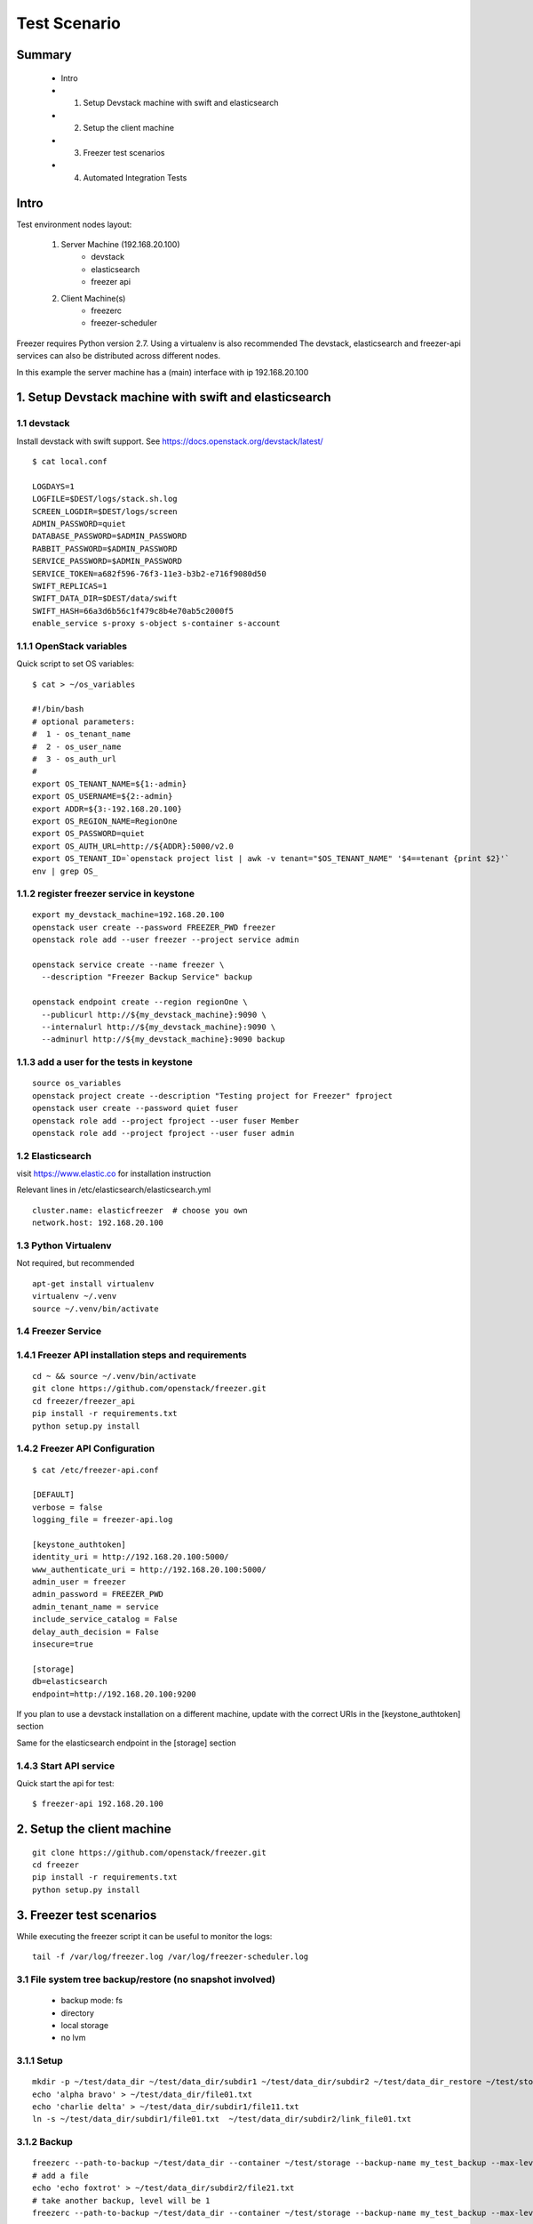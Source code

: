 =============
Test Scenario
=============

Summary
=======

    * Intro
    * 1. Setup Devstack machine with swift and elasticsearch
    * 2. Setup the client machine
    * 3. Freezer test scenarios
    * 4. Automated Integration Tests

Intro
=====

Test environment nodes layout:

    1) Server Machine (192.168.20.100)
        * devstack
        * elasticsearch
        * freezer api

    2) Client Machine(s)
        * freezerc
        * freezer-scheduler

Freezer requires Python version 2.7. Using a virtualenv is also recommended
The devstack, elasticsearch and freezer-api services can also be distributed
across different nodes.

In this example the server machine has a (main) interface with ip 192.168.20.100

1. Setup Devstack machine with swift and elasticsearch
======================================================

1.1 devstack
------------
Install devstack with swift support. See https://docs.openstack.org/devstack/latest/
::

  $ cat local.conf

  LOGDAYS=1
  LOGFILE=$DEST/logs/stack.sh.log
  SCREEN_LOGDIR=$DEST/logs/screen
  ADMIN_PASSWORD=quiet
  DATABASE_PASSWORD=$ADMIN_PASSWORD
  RABBIT_PASSWORD=$ADMIN_PASSWORD
  SERVICE_PASSWORD=$ADMIN_PASSWORD
  SERVICE_TOKEN=a682f596-76f3-11e3-b3b2-e716f9080d50
  SWIFT_REPLICAS=1
  SWIFT_DATA_DIR=$DEST/data/swift
  SWIFT_HASH=66a3d6b56c1f479c8b4e70ab5c2000f5
  enable_service s-proxy s-object s-container s-account


1.1.1 OpenStack variables
-------------------------
Quick script to set OS variables:
::

  $ cat > ~/os_variables

  #!/bin/bash
  # optional parameters:
  #  1 - os_tenant_name
  #  2 - os_user_name
  #  3 - os_auth_url
  #
  export OS_TENANT_NAME=${1:-admin}
  export OS_USERNAME=${2:-admin}
  export ADDR=${3:-192.168.20.100}
  export OS_REGION_NAME=RegionOne
  export OS_PASSWORD=quiet
  export OS_AUTH_URL=http://${ADDR}:5000/v2.0
  export OS_TENANT_ID=`openstack project list | awk -v tenant="$OS_TENANT_NAME" '$4==tenant {print $2}'`
  env | grep OS_

1.1.2 register freezer service in keystone
------------------------------------------
::

    export my_devstack_machine=192.168.20.100
    openstack user create --password FREEZER_PWD freezer
    openstack role add --user freezer --project service admin

    openstack service create --name freezer \
      --description "Freezer Backup Service" backup

    openstack endpoint create --region regionOne \
      --publicurl http://${my_devstack_machine}:9090 \
      --internalurl http://${my_devstack_machine}:9090 \
      --adminurl http://${my_devstack_machine}:9090 backup

1.1.3 add a user for the tests in keystone
------------------------------------------
::

  source os_variables
  openstack project create --description "Testing project for Freezer" fproject
  openstack user create --password quiet fuser
  openstack role add --project fproject --user fuser Member
  openstack role add --project fproject --user fuser admin


1.2 Elasticsearch
-----------------
visit https://www.elastic.co for installation instruction

Relevant lines in /etc/elasticsearch/elasticsearch.yml
::

  cluster.name: elasticfreezer  # choose you own
  network.host: 192.168.20.100


1.3 Python Virtualenv
---------------------
Not required, but recommended
::

  apt-get install virtualenv
  virtualenv ~/.venv
  source ~/.venv/bin/activate


1.4 Freezer Service
-------------------

1.4.1 Freezer API installation steps and requirements
-----------------------------------------------------
::

  cd ~ && source ~/.venv/bin/activate
  git clone https://github.com/openstack/freezer.git
  cd freezer/freezer_api
  pip install -r requirements.txt
  python setup.py install

1.4.2 Freezer API Configuration
-------------------------------
::

  $ cat /etc/freezer-api.conf

  [DEFAULT]
  verbose = false
  logging_file = freezer-api.log

  [keystone_authtoken]
  identity_uri = http://192.168.20.100:5000/
  www_authenticate_uri = http://192.168.20.100:5000/
  admin_user = freezer
  admin_password = FREEZER_PWD
  admin_tenant_name = service
  include_service_catalog = False
  delay_auth_decision = False
  insecure=true

  [storage]
  db=elasticsearch
  endpoint=http://192.168.20.100:9200

If you plan to use a devstack installation on a different machine, update with the
correct URIs in the [keystone_authtoken] section

Same for the elasticsearch endpoint in the [storage] section

1.4.3 Start API service
-----------------------
Quick start the api for test:
::

  $ freezer-api 192.168.20.100


2. Setup the client machine
===========================
::

  git clone https://github.com/openstack/freezer.git
  cd freezer
  pip install -r requirements.txt
  python setup.py install


3. Freezer test scenarios
=========================
While executing the freezer script it can be useful to monitor the logs:
::

  tail -f /var/log/freezer.log /var/log/freezer-scheduler.log

3.1 File system tree backup/restore (no snapshot involved)
----------------------------------------------------------
  * backup mode: fs
  * directory
  * local storage
  * no lvm

3.1.1 Setup
-----------
::

  mkdir -p ~/test/data_dir ~/test/data_dir/subdir1 ~/test/data_dir/subdir2 ~/test/data_dir_restore ~/test/storage
  echo 'alpha bravo' > ~/test/data_dir/file01.txt
  echo 'charlie delta' > ~/test/data_dir/subdir1/file11.txt
  ln -s ~/test/data_dir/subdir1/file01.txt  ~/test/data_dir/subdir2/link_file01.txt

3.1.2 Backup
------------
::

  freezerc --path-to-backup ~/test/data_dir --container ~/test/storage --backup-name my_test_backup --max-level 3 --storage local
  # add a file
  echo 'echo foxtrot' > ~/test/data_dir/subdir2/file21.txt
  # take another backup, level will be 1
  freezerc --path-to-backup ~/test/data_dir --container ~/test/storage --backup-name my_test_backup --max-level 3 --storage local

3.1.3 restore
-------------
::

  freezerc --action restore --restore-abs-path ~/test/data_dir_restore --container ~/test/storage --backup-name copia_dati_fondamentali --storage local


3.2 Backup apache folder using lvm snapshot and restore on a different machine
------------------------------------------------------------------------------
  * backup mode: fs
  * directory
  * swift storage
  * lvm snapshot

The commands need to be executed with superuser privileges, because of
file access rights and also lvm-snapshot creation.

We also need the hostname of the source machine to restore on a
different machine.

::

  $ hostname
  test_machine_1

since we're going to use swift, we also need to source the env vars containing our os credentials

3.2.1 check available space for the lvm snapshot
------------------------------------------------
::

  # sudo vgdisplay
    --- Volume group ---
    VG Name               freezer1-vg
    System ID
    Format                lvm2
    Metadata Areas        1
    Metadata Sequence No  13
    VG Access             read/write
    VG Status             resizable
    MAX LV                0
    Cur LV                2
    Open LV               2
    Max PV                0
    Cur PV                1
    Act PV                1
    VG Size               49.76 GiB
    PE Size               4.00 MiB
    Total PE              12738
    Alloc PE / Size       11159 / 43.59 GiB
    Free  PE / Size       1579 / 6.17 GiB
    VG UUID               Ns35jE-eTAT-dy1j-ArWw-8ztM-Wvw2-3nTJOn

Here we have 6.17 GB available for lvm snapshots

3.2.2 Backup
------------
Source the env variable containing the OS credentials. The simple script above accepts
the OS_tenant and OS_user as parameters

::

  sudo -s
  source ~/.venv/bin/activate
  source os_variables fproject fuser

  freezerc --action backup --container freezer_test_backups --backup-name apache_backup \
  --max-level 3 --max-segment-size 67108864 \
  --lvm-auto-snap /etc/apache2 \
  --lvm-dirmount /var/freezer/freezer-apache2 \
  --lvm-snapsize 1G \
  --lvm-snapname freezer-apache2-snap \
  --path-to-backup /var/freezer/freezer-apache2/etc/apache2


3.2.3 Restore on a different machine
------------------------------------
We need to use the --restore-from-host parameter because we are restoring on
another machine

::

  sudo -s
  source ~/.venv/bin/activate
  source os_variables fproject fuser

  freezerc --action restore --container freezer_test_backups --backup-name apache_backup \
  --restore-abs-path /etc/apache2 \
  --restore-from-host test_machine_1


3.3 Use a INI config file to backup directory /etc/ssl
------------------------------------------------------

3.3.1 Execute a backup using a config file
------------------------------------------
::

  cat > backup_apache.ini

  [job]
  action=backup
  container=freezer_test_backups
  backup+name=apache_backup
  max_level=3
  max_segment_size=67108864
  lvm_auto-snap=/etc/apache2
  lvm_dirmount=/var/freezer/freezer-apache2
  lvm_snapsize=1G
  lvm_snapname=freezer-apache2-snap
  path_to_backup=/var/freezer/freezer-apache2/etc/apache2

  freezerc --config backup_apache.ini

3.3.2 Execute a restore using a config file
-------------------------------------------
::

  cat > restore_apache.ini

  [job]
  action=restore
  container=freezer_test_backups
  backup_name=apache_backup
  restore_abs_path=/etc/apache2
  restore_from_host=test_machine_1

  freezerc --config restore_apache.ini


3.4 Incremental backup and restore of mysql using the freezer-scheduler
-----------------------------------------------------------------------
We want to push jobs to be executed on the test machine. For that we need
to know what is the client_id of the machine we want to execute the jobs on.
When not provided with a client_id parameter, the scheduler uses the default value
::

  client_id = <tenant_id>_<hostname>

For example, if the tenant_id is 03a81f73595c46b38e0cabf047cb0206 and the host running
the scheduler is "pluto" the default client_id will be 03a81f73595c46b38e0cabf047cb0206_pluto:
::

  # openstack project list
  +----------------------------------+--------------------+
  | ID                               | Name               |
  +----------------------------------+--------------------+
  | 03a81f73595c46b38e0cabf047cb0206 | fproject           |
  .....

  # hostname
  pluto

  # freezer-scheduler client-list
  +-------------------------------------------+----------------------------+-------------+
  |                 client_id                 |          hostname          | description |
  +-------------------------------------------+----------------------------+-------------+
  | 03a81f73595c46b38e0cabf047cb0206_pluto    |            pluto           |             |
  .....

We are going to use "client_node_1" as a client_id. We are therefore going to start the
scheduler using the parameter
::

  -c client_node_1

We also use that parameter when using the freezer-scheduler to interact with the api.

3.4.1 Start the freezer scheduler on the target client machine
--------------------------------------------------------------
Start the scheduler with the custom client_id.
The scheduler connects to the freezer api service registered in keystone.
If there's no api service registered you need to specify it using
the command line option --os-endpoint
Since this is a demo, we want the freezer-scheduler to poll the api every 10 seconds
instead of the default 60 seconds, so we use the parameter "-i 10".
::

  sudo -s
  source ~/.venv/bin/activate
  source os_variables fproject fuser
  freezer-scheduler -c client_node_1 -i 10 start

You can check that the demo in running with:
::

  # freezer-scheduler status
  Running with pid: 9972

Then we clean the /var/lib/mysql folder and leave a terminal open with the
freezer-scheduler logs:
::

  rm -rf /var/lib/mysql/*
  tail -f /var/log/freezer-scheduler.log

3.4.2 Create the job configuration and upload it to the api service
-------------------------------------------------------------------
Log in any machine and create the restore job.
Remember to source the OS variables and use the custom client_id
::

  source os_variables fproject fuser
  cat > job-backup-mysql.conf

    {
        "job_actions": [
            {
                "freezer_action": {
                "mode" : "mysql",
                "mysql_conf" : "/etc/mysql/debian.cnf",
                "path_to_backup": "/var/freezer/freezer-db-mysql/var/lib/mysql/",
                "lvm_auto_snap": "/var/lib/mysql",
                "lvm_dirmount": "/var/freezer/freezer-db-mysql",
                "lvm_snapsize": "1G",
                "backup_name": "freezer-db-mysql",
                "max_level": 6,
                "lvm_snapname": "freezer_db-mysql-snap",
                "max_priority": true,
                "remove_older_than": 90,
                "max_segment_size": 67108864,
                "container": "freezer_backup_devstack_1"
            },
            "max_retries": 3,
            "max_retries_interval": 10,
            "mandatory": true
            }
        ],
        "job_schedule" : {
        },
        "description": "mysql backup"
    }

If we want the backup to be executed every day at 3am,
we can specify the following scheduling properties:
::

    "job_schedule" : {
        "schedule_interval": "1 days",
        "schedule_start_date": "2015-06-30T03:00:00"
    },

Upload it into the api using the correct client_id
::

  freezer-scheduler job-create -c client_node_1 --file job-backup-mysql.conf

The status of the jobs can be checked with
::

  freezer-scheduler -c client_node_1 job-list

If no scheduling information is provided, the job will be executed as soon
as possible, so its status will go into "running" state, then "completed".

Information about the scheduling and backup-execution can be found in
/var/log/freezer-scheduler.log and /var/log/freezer.log, respectively.

**NOTE**: Recurring jobs never go into "completed" state, as they go back
into "scheduled" state.

3.4.3 Create a restore job and push it into the api
---------------------------------------------------
If we want to restore on a different node, we need to provide the
restore_from_host parameter.
::

    cat > job-restore-mysql.conf
    {
        "job_actions": [
            {
                "freezer_action": {
                    "action": "restore",
                    "restore_abs_path": "/var/lib/mysql",
                    "restore_from_host": "test_machine_1",
                    "backup_name": "freezer-db-mysql",
                    "container": "freezer_backup_devstack_1"
                },
            "max_retries": 1,
            "max_retries_interval": 10,
            "mandatory": true
            }
        ],
        "description": "mysql test restore"
    }

    freezer-scheduler job-create -c client_node_1 --file job-restore-mysql.conf


3.5 Differential backup and restore
-----------------------------------
The difference is in the use of the parameter "always_level": 1
We also specify a different container, so it's easier to spot
the files created in the swift container:
::

  swift list freezer_backup_devstack_1_alwayslevel


3.5.1 Backup job
----------------
::

    cat > job-backup.conf

    {
        "job_actions": [
            {
                "freezer_action": {
                "mode" : "mysql",
                "mysql_conf" : "/etc/mysql/debian.cnf",
                "path_to_backup": "/var/freezer/freezer-db-mysql/var/lib/mysql/",
                "lvm_auto_snap": "/var/lib/mysql",
                "lvm_dirmount": "/var/freezer/freezer-db-mysql",
                "lvm_snapsize": "1G",
                "backup_name": "freezer-db-mysql",
                "always_level": 1,
                "lvm_snapname": "freezer_db-mysql-snap",
                "max_priority": true,
                "remove_older_than": 90,
                "max_segment_size": 67108864,
                "container": "freezer_backup_devstack_1_alwayslevel"
            },
            "max_retries": 3,
            "max_retries_interval": 10,
            "mandatory": true
            }
        ],
        "job_schedule" : {
        },
        "description": "mysql backup"
    }

    freezer-scheduler job-create -c client_node_1 --file job-backup.conf

3.5.2 Restore job
-----------------
The restore job is the same as in 3.4.3

::

    cat > job-restore.conf
    {
        "job_actions": [
            {
                "freezer_action": {
                    "action": "restore",
                    "restore_abs_path": "/var/lib/mysql",
                    "restore_from_host": "test_machine_1",
                    "backup_name": "freezer-db-mysql",
                    "container": "freezer_backup_devstack_1_alwayslevel"
                },
            "max_retries": 1,
            "max_retries_interval": 10,
            "mandatory": true
            }
        ],
        "description": "mysql test restore"
    }

    freezer-scheduler job-create -c client_node_1 --file job-restore.conf


4. Automated Integration Tests
==============================

Automated integration tests are being provided in the directory

freezer/tests/integration directory

Since they require external resources - such as swift or ssh storage -
they are executed only when some environment variables are defined.

4.1 local storage tests
-----------------------
always executed automatically, using temporary local directories under /tmp
(or whatever temporary path is available)

4.2 ssh storage
---------------
SSH storage need the following environment variables to be defined:
::

     * FREEZER_TEST_SSH_KEY
     * FREEZER_TEST_SSH_USERNAME
     * FREEZER_TEST_SSH_HOST
     * FREEZER_TEST_CONTAINER

For example:
::

  export FREEZER_TEST_SSH_KEY=/home/myuser/.ssh/id_rsa
  export FREEZER_TEST_SSH_USERNAME=myuser
  export FREEZER_TEST_SSH_HOST=127.0.0.1
  export FREEZER_TEST_CONTAINER=/home/myuser/freezer_test_backup_storage_ssh

4.3 swift storage
-----------------
To enable the swift integration tests - besides having a working swift node -
the following variables need to be defined accordingly:
::

     * FREEZER_TEST_OS_TENANT_NAME
     * FREEZER_TEST_OS_USERNAME
     * FREEZER_TEST_OS_REGION_NAME
     * FREEZER_TEST_OS_PASSWORD
     * FREEZER_TEST_OS_AUTH_URL

For example:
::

  export FREEZER_TEST_OS_TENANT_NAME=fproject
  export FREEZER_TEST_OS_USERNAME=fuser
  export FREEZER_TEST_OS_REGION_NAME=RegionOne
  export FREEZER_TEST_OS_PASSWORD=freezer
  export FREEZER_TEST_OS_AUTH_URL=http://192.168.56.223:5000/v2.0

The cloud user/tenant has to be already been created

4.4 LVM and MySQL
-----------------
Some tests, like LVM snapshots and access to privileged files, need
the tests to be executed with superuser privileges.
Tests involving such requirements are not executed when run
with normal-user privileges.
In cases where LVM snapshot capability is not available (for example
the filesystem does not make use of LV or there are not enough space
available) the LVM tests can be skipped by defining the following
env variable:
::

  * FREEZER_TEST_NO_LVM
